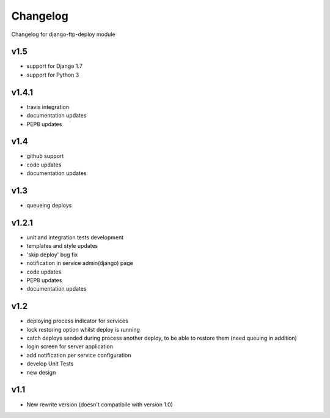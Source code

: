 .. _changelog:

Changelog
=========

Changelog for django-ftp-deploy module

v1.5
----

* support for Django 1.7
* support for Python 3

v1.4.1
------

* travis integration
* documentation updates
* PEP8 updates

v1.4
----

* github support
* code updates
* documentation updates

v1.3
----

* queueing deploys

v1.2.1
------

* unit and integration tests development
* templates and style updates
* 'skip deploy' bug fix
* notification in service admin(django) page
* code updates
* PEP8 updates
* documentation updates

v1.2
----

* deploying process indicator for services
* lock restoring option whilst deploy is running
* catch deploys sended during process another deploy, to be able to restore them (need queuing in addition)
* login screen for server application
* add notification per service configuration
* develop Unit Tests
* new design

v1.1
----

* New rewrite version (doesn't compatibile with version 1.0)


